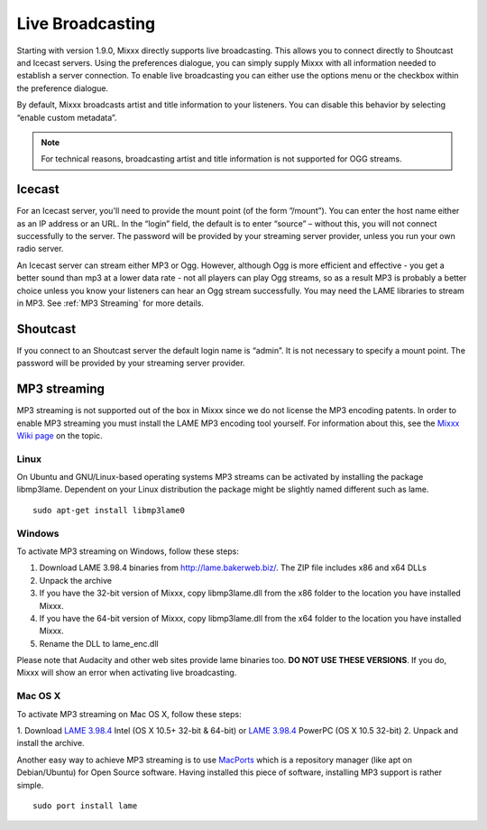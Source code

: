 Live Broadcasting
*****************

Starting with version 1.9.0, Mixxx directly supports live broadcasting. This
allows you to connect directly to Shoutcast and Icecast servers. Using the
preferences dialogue, you can simply supply Mixxx with all information needed to
establish a server connection. To enable live broadcasting you can either use
the options menu or the checkbox within the preference dialogue.

.. image:: ../_static/shoutcast.png
   :width: 100%
   :alt: Setting up live broadcasting
   :align: center

By default, Mixxx broadcasts artist and title information to your listeners. You
can disable this behavior by selecting “enable custom metadata”.

.. note:: For technical reasons, broadcasting artist and title information is not supported for OGG streams.


Icecast
=======

For an Icecast server, you'll need to provide the mount point (of the form
”/mount”).  You can enter the host name either as an IP address or an URL. In
the “login” field, the default is to enter “source” – without this, you will not
connect successfully to the server. The password will be provided by your
streaming server provider, unless you run your own radio server.

An Icecast server can stream either MP3 or Ogg. However, although Ogg is more
efficient and effective - you get a better sound than mp3 at a lower data rate -
not all players can play Ogg streams, so as a result MP3 is probably a better
choice unless you know your listeners can hear an Ogg stream successfully. You
may need the LAME libraries to stream in MP3. See :ref:`MP3 Streaming` for more
details.

Shoutcast
=========

If you connect to an Shoutcast server the default login name is “admin”. It is
not necessary to specify a mount point. The password will be provided by your
streaming server provider.

.. _MP3 Streaming:

MP3 streaming
=============

MP3 streaming is not supported out of the box in Mixxx since we do not license
the MP3 encoding patents. In order to enable MP3 streaming you must install the
LAME MP3 encoding tool yourself. For information about this, see the `Mixxx Wiki
page <http://mixxx.org/wiki/doku.php/internet_broadcasting#mp3_streaming>`_ on
the topic.

Linux
-----

On Ubuntu and GNU/Linux-based operating systems MP3 streams can be activated by
installing the package libmp3lame.  Dependent on your Linux distribution the
package might be slightly named different such as lame. ::

     sudo apt-get install libmp3lame0

Windows
-------

To activate MP3 streaming on Windows, follow these steps:

1. Download LAME 3.98.4 binaries from http://lame.bakerweb.biz/. The ZIP file includes x86 and x64 DLLs
2. Unpack the archive
3. If you have the 32-bit version of Mixxx, copy libmp3lame.dll from the x86 folder to the location you have installed Mixxx.
4. If you have the 64-bit version of Mixxx, copy libmp3lame.dll from the x64 folder to the location you have installed Mixxx.
5. Rename the DLL to lame_enc.dll

Please note that Audacity and other web sites provide lame binaries too. **DO
NOT USE THESE VERSIONS**.  If you do, Mixxx will show an error when activating
live broadcasting.

Mac OS X
--------

To activate MP3 streaming on Mac OS X, follow these steps:

1. Download `LAME 3.98.4 <http://www.mediafire.com/?7v9s8g0ip93s9dd>`_ Intel (OS
X 10.5+ 32-bit & 64-bit) or `LAME 3.98.4
<http://www.mediafire.com/?6ifaj2b7cwpf3ag>`_ PowerPC (OS X 10.5 32-bit)
2. Unpack and install the archive.

Another easy way to achieve MP3 streaming is to use `MacPorts
<http://www.macports.org/>`_ which is a repository manager (like apt on
Debian/Ubuntu) for Open Source software. Having installed this piece of
software, installing MP3 support is rather simple. ::

     sudo port install lame
